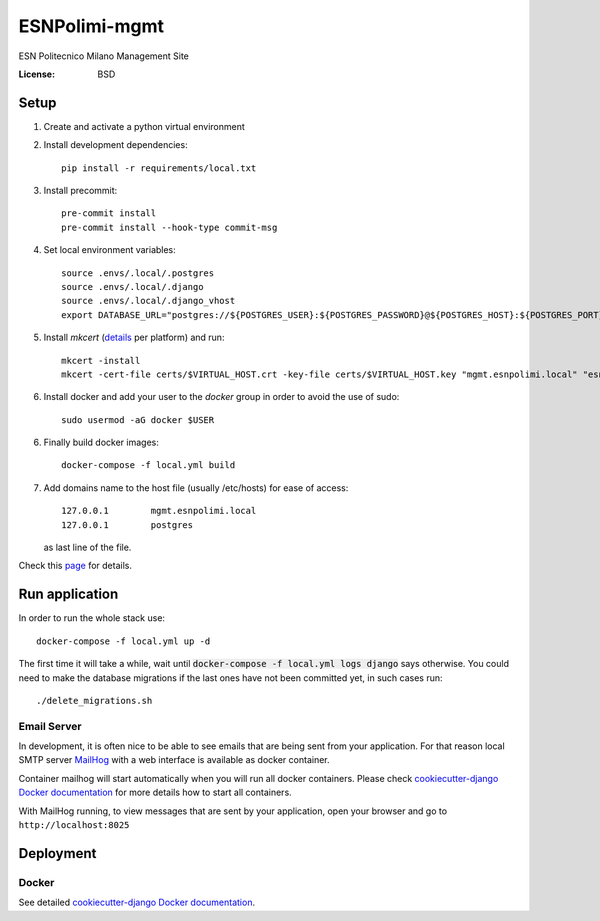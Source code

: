 ESNPolimi-mgmt
==============

ESN Politecnico Milano Management Site

.. image:: https://img.shields.io/badge/built%20with-Cookiecutter%20Django-ff69b4.svg
     :target: https://github.com/pydanny/cookiecutter-django/
     :alt: Built with Cookiecutter Django
.. image:: https://img.shields.io/badge/code%20style-black-000000.svg
     :target: https://github.com/ambv/black
     :alt: Black code style


:License: BSD

Setup
-----

1. Create and activate a python virtual environment

2. Install development dependencies::

      pip install -r requirements/local.txt

3. Install precommit::

      pre-commit install
      pre-commit install --hook-type commit-msg

4. Set local environment variables::

      source .envs/.local/.postgres
      source .envs/.local/.django
      source .envs/.local/.django_vhost
      export DATABASE_URL="postgres://${POSTGRES_USER}:${POSTGRES_PASSWORD}@${POSTGRES_HOST}:${POSTGRES_PORT}/${POSTGRES_DB}"

5. Install `mkcert` (details_ per platform) and run::

      mkcert -install
      mkcert -cert-file certs/$VIRTUAL_HOST.crt -key-file certs/$VIRTUAL_HOST.key "mgmt.esnpolimi.local" "esnpolimi.local" "*.esnpolimi.local" "*.local" localhost 127.0.0.1 ::1

6. Install docker and add your user to the `docker` group in order to avoid the use of sudo::

      sudo usermod -aG docker $USER

6. Finally build docker images::

      docker-compose -f local.yml build

7. Add domains name to the host file (usually /etc/hosts) for ease of access::

      127.0.0.1        mgmt.esnpolimi.local
      127.0.0.1        postgres

   as last line of the file.

Check this page_ for details.

.. _page: https://cookiecutter-django.readthedocs.io/en/latest/developing-locally-docker.html
.. _details: https://github.com/FiloSottile/mkcert

Run application
---------------

In order to run the whole stack use::

   docker-compose -f local.yml up -d

The first time it will take a while, wait until :code:`docker-compose -f local.yml logs django` says otherwise.
You could need to make the database migrations if the last ones have not been committed yet, in such cases run::

   ./delete_migrations.sh

Email Server
^^^^^^^^^^^^

In development, it is often nice to be able to see emails that are being sent from your application. For that reason local SMTP server `MailHog`_ with a web interface is available as docker container.

Container mailhog will start automatically when you will run all docker containers.
Please check `cookiecutter-django Docker documentation`_ for more details how to start all containers.

With MailHog running, to view messages that are sent by your application, open your browser and go to ``http://localhost:8025``

.. _mailhog: https://github.com/mailhog/MailHog

Deployment
----------

Docker
^^^^^^

See detailed `cookiecutter-django Docker documentation`_.

.. _`cookiecutter-django Docker documentation`: http://cookiecutter-django.readthedocs.io/en/latest/deployment-with-docker.html
